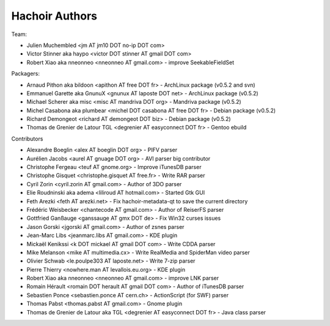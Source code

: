 +++++++++++++++
Hachoir Authors
+++++++++++++++

Team:

* Julien Muchembled <jm AT jm10 DOT no-ip DOT com>
* Victor Stinner aka haypo <victor DOT stinner AT gmail DOT com>
* Robert Xiao aka nneonneo <nneonneo AT gmail.com> - improve SeekableFieldSet

Packagers:

* Arnaud Pithon aka bildoon <apithon AT free DOT fr> - ArchLinux package (v0.5.2 and svn)
* Emmanuel Garette aka GnunuX <gnunux AT laposte DOT net> - ArchLinux package (v0.5.2)
* Michael Scherer aka misc <misc AT mandriva DOT org> - Mandriva package (v0.5.2)
* Michel Casabona aka plumbear <michel DOT casabona AT free DOT fr> - Debian package (v0.5.2)
* Richard Demongeot <richard AT demongeot DOT biz> - Debian package (v0.5.2)
* Thomas de Grenier de Latour TGL <degrenier AT easyconnect DOT fr> - Gentoo ebuild

Contributors

* Alexandre Boeglin <alex AT boeglin DOT org> - PIFV parser
* Aurélien Jacobs <aurel AT gnuage DOT org> - AVI parser big contributor
* Christophe Fergeau <teuf AT gnome.org> - Improve iTunesDB parser
* Christophe Gisquet <christophe.gisquet AT free.fr> - Write RAR parser
* Cyril Zorin <cyril.zorin AT gmail.com> - Author of 3DO parser
* Elie Roudninski aka adema <liliroud AT hotmail.com> - Started Gtk GUI
* Feth Arezki <feth AT arezki.net> - Fix hachoir-metadata-qt to save the current directory
* Frédéric Weisbecker <chantecode AT gmail.com> - Author of ReiserFS parser
* Gottfried Ganßauge <ganssauge AT gmx DOT de> - Fix Win32 curses issues
* Jason Gorski <jgorski AT gmail.com> - Author of zsnes parser
* Jean-Marc Libs <jeanmarc.libs AT gmail.com> - KDE plugin
* Mickaël Kenikssi <k DOT mickael AT gmail DOT com> - Write CDDA parser
* Mike Melanson <mike AT multimedia.cx> - Write RealMedia and SpiderMan video parser
* Olivier Schwab <le.poulpe303 AT laposte.net> - Write 7-zip parser
* Pierre Thierry <nowhere.man AT levallois.eu.org> - KDE plugin
* Robert Xiao aka nneonneo <nneonneo AT gmail.com> - improve LNK parser
* Romain Hérault <romain DOT herault AT gmail DOT com> - Author of iTunesDB parser
* Sebastien Ponce <sebastien.ponce AT cern.ch> - ActionScript (for SWF) parser
* Thomas Pabst <thomas.pabst AT gmail.com> - Gnome plugin
* Thomas de Grenier de Latour aka TGL <degrenier AT easyconnect DOT fr> - Java class parser
